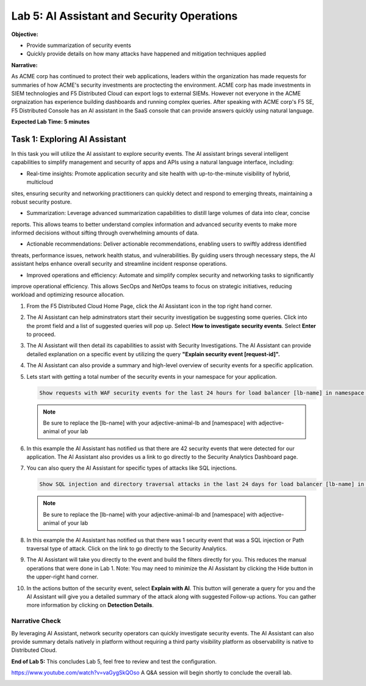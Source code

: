 Lab 5: AI Assistant and Security Operations
===========================================

**Objective:**

* Provide summarization of security events
* Quickly provide details on how many attacks have happened and mitigation techniques applied
  
**Narrative:** 

As ACME corp has continued to protect their web applications, leaders within the organization 
has made requests for summaries of how ACME's security investments are proctecting the environment.
ACME corp has made investments in SIEM technologies and F5 Distributed Cloud can export logs to external
SIEMs.  However not everyone in the ACME orgnaization has experience building dashboards and running complex queries.
After speaking with ACME corp's F5 SE, F5 Distributed Console has an AI assistant in the SaaS console that can 
provide answers quickly using natural language.   


**Expected Lab Time: 5 minutes**

Task 1: Exploring AI Assistant
~~~~~~~~~~~~~~~~~~~~~~~~~~~~~~

In this task you will utilize the AI assistant to explore security events.  The AI assistant brings several intelligent 
capabilities to simplify management and security of apps and APIs using a natural language interface, including:

* Real-time insights: Promote application security and site health with up-to-the-minute visibility of hybrid, multicloud
sites, ensuring security and networking practitioners can quickly detect and respond to emerging threats, maintaining
a robust security posture.

* Summarization: Leverage advanced summarization capabilities to distill large volumes of data into clear, concise
reports. This allows teams to better understand complex information and advanced security events to make more
informed decisions without sifting through overwhelming amounts of data.

* Actionable recommendations: Deliver actionable recommendations, enabling users to swiftly address identified
threats, performance issues, network health status, and vulnerabilities. By guiding users through necessary steps, the
AI assistant helps enhance overall security and streamline incident response operations.

* Improved operations and efficiency: Automate and simplify complex security and networking tasks to significantly
improve operational efficiency. This allows SecOps and NetOps teams to focus on strategic initiatives, reducing workload 
and optimizing resource allocation. 



#. From the F5 Distributed Cloud Home Page, click the AI Assistant icon in the top right hand corner.
   |lab001|

#. The AI Assistant can help adminstrators start their security investigation be suggesting some queries.
   Click into the promt field and a list of suggested queries will pop up.  Select **How to investigate security events**. 
   Select **Enter** to proceed.

   |lab002|

#. The AI Assistant will then detail its capabilities to assist with Security Investigations.  The AI Assistant can provide
   detailed explanation on a specific event by utilizing the query **"Explain security event [request-id]".**

   |lab003|

#. The AI Assistant can also provide a summary and high-level overview of security events for a specific application.

   |lab004|

#. Lets start with getting a total number of the security events in your namespace for your application.  

   .. code:: BASH

      Show requests with WAF security events for the last 24 hours for load balancer [lb-name] in namespace [ns-name]
   
   .. NOTE:: Be sure to replace the [lb-name] with your adjective-animal-lb and [namespace] with adjective-animal of your lab
   
#. In this example the AI Assistant has notified us that there are 42 security events that were detected for our application.
   The AI Assistant also provides us a link to go directly to the Security Analytics Dashboard page. 

   |lab005|

#. You can also query the AI Assistant for specific types of attacks like SQL injections.

   .. code:: BASH

      Show SQL injection and directory traversal attacks in the last 24 days for load balancer [lb-name] in namespace [ns-name].
   
   .. NOTE:: Be sure to replace the [lb-name] with your adjective-animal-lb and [namespace] with adjective-animal of your lab

#. In this example the AI Assistant has notified us that there was 1 security event that was a SQL injection or Path traversal
   type of attack. Click on the link to go directly to the Security Analytics. 

   |lab006|

#. The AI Assistant will take you directly to the event and build the filters directly for you.  This reduces the manual operations 
   that were done in Lab 1.  Note: You may need to minimize the AI Assistant by clicking the Hide button in the upper-right hand corner.

   |lab007|

#. In the actions button of the security event, select **Explain with AI**.  This button will generate a query for you and the
   AI Assistant will give you a detailed summary of the attack along with suggested Follow-up actions.  You can gather
   more information by clicking on **Detection Details**.

   |lab008|

   |lab009|


Narrative Check
---------------
By leveraging AI Assistant, network security operators can quickly investigate security events.  The AI Assistant can also 
provide summary details natively in platform without requiring a third party visibility platform as observability is native
to Distributed Cloud.  

**End of Lab 5:**  This concludes Lab 5, feel free to review and test the
configuration.

https://www.youtube.com/watch?v=vaGygSkQOso 
A Q&A session will begin shortly to conclude the overall lab.

|labend|

.. |lab001| image:: _static/lab5-001.png
   :width: 800px
.. |lab002| image:: _static/lab5-002.png
   :width: 800px
.. |lab003| image:: _static/lab5-003.png
   :width: 800px
.. |lab004| image:: _static/lab5-004.png
   :width: 800px
.. |lab005| image:: _static/lab5-005.png
   :width: 800px
.. |lab006| image:: _static/lab5-006.png
   :width: 800px
.. |lab007| image:: _static/lab5-007.png
   :width: 800px
.. |lab008| image:: _static/lab5-008.png
   :width: 800px
.. |lab009| image:: _static/lab5-009.png
   :width: 800px
.. |lab010| image:: _static/lab5-010.png
   :width: 800px
.. |lab011| image:: _static/lab5-011.png
   :width: 800px
.. |lab012| image:: _static/lab5-012.png
   :width: 800px
.. |lab013| image:: _static/lab5-013.png
   :width: 800px
.. |lab014| image:: _static/lab5-014.png
   :width: 800px
.. |lab015| image:: _static/lab5-015.png
   :width: 800px
.. |lab016| image:: _static/lab5-016.png
   :width: 800px
.. |lab017| image:: _static/lab5-017.png
   :width: 800px
.. |lab018| image:: _static/lab5-018.png
   :width: 800px
.. |lab019| image:: _static/lab5-019.png
   :width: 800px
.. |lab020| image:: _static/lab5-020.png
   :width: 800px
.. |labend| image:: _static/labend.png
   :width: 800px
